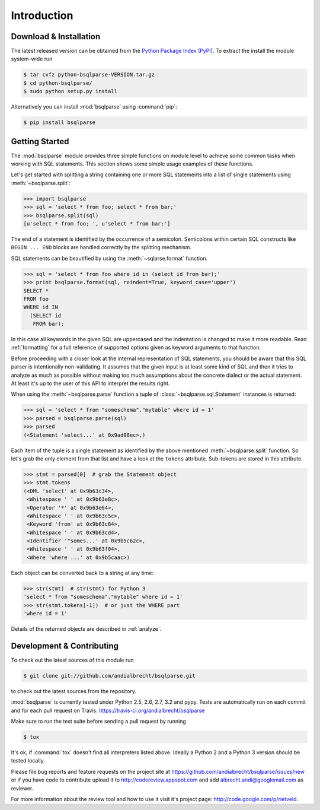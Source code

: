 Introduction
============


Download & Installation
-----------------------

The latest released version can be obtained from the `Python Package
Index (PyPI) <http://pypi.python.org/pypi/bsqlparse/>`_. To extract the
install the module system-wide run

.. code-block:: bash

   $ tar cvfz python-bsqlparse-VERSION.tar.gz
   $ cd python-bsqlparse/
   $ sudo python setup.py install

Alternatively you can install :mod:`bsqlparse` using :command:`pip`:

.. code-block:: bash

   $ pip install bsqlparse


Getting Started
---------------

The :mod:`bsqlparse` module provides three simple functions on module level
to achieve some common tasks when working with SQL statements.
This section shows some simple usage examples of these functions.

Let's get started with splitting a string containing one or more SQL
statements into a list of single statements using :meth:`~bsqlparse.split`:

.. code-block:: python

  >>> import bsqlparse
  >>> sql = 'select * from foo; select * from bar;'
  >>> bsqlparse.split(sql)
  [u'select * from foo; ', u'select * from bar;']

The end of a statement is identified by the occurrence of a semicolon.
Semicolons within certain SQL constructs like ``BEGIN ... END`` blocks
are handled correctly by the splitting mechanism.

SQL statements can be beautified by using the :meth:`~sqlarse.format` function.

.. code-block:: python

  >>> sql = 'select * from foo where id in (select id from bar);'
  >>> print bsqlparse.format(sql, reindent=True, keyword_case='upper')
  SELECT *
  FROM foo
  WHERE id IN
    (SELECT id
     FROM bar);

In this case all keywords in the given SQL are uppercased and the
indentation is changed to make it more readable. Read :ref:`formatting` for
a full reference of supported options given as keyword arguments
to that function.

Before proceeding with a closer look at the internal representation of
SQL statements, you should be aware that this SQL parser is intentionally
non-validating. It assumes that the given input is at least some kind
of SQL and then it tries to analyze as much as possible without making
too much assumptions about the concrete dialect or the actual statement.
At least it's up to the user of this API to interpret the results right.

When using the :meth:`~bsqlparse.parse` function a tuple of
:class:`~bsqlparse.sql.Statement` instances is returned:

.. code-block:: python

  >>> sql = 'select * from "someschema"."mytable" where id = 1'
  >>> parsed = bsqlparse.parse(sql)
  >>> parsed
  (<Statement 'select...' at 0x9ad08ec>,)

Each item of the tuple is a single statement as identified by the above
mentioned :meth:`~bsqlparse.split` function. So let's grab the only element
from that list and have a look at the ``tokens`` attribute.
Sub-tokens are stored in this attribute.

.. code-block:: python

  >>> stmt = parsed[0]  # grab the Statement object
  >>> stmt.tokens
  (<DML 'select' at 0x9b63c34>,
   <Whitespace ' ' at 0x9b63e8c>,
   <Operator '*' at 0x9b63e64>,
   <Whitespace ' ' at 0x9b63c5c>,
   <Keyword 'from' at 0x9b63c84>,
   <Whitespace ' ' at 0x9b63cd4>,
   <Identifier '"somes...' at 0x9b5c62c>,
   <Whitespace ' ' at 0x9b63f04>,
   <Where 'where ...' at 0x9b5caac>)

Each object can be converted back to a string at any time:

.. code-block:: python

   >>> str(stmt)  # str(stmt) for Python 3
   'select * from "someschema"."mytable" where id = 1'
   >>> str(stmt.tokens[-1])  # or just the WHERE part
   'where id = 1'

Details of the returned objects are described in :ref:`analyze`.


Development & Contributing
--------------------------

To check out the latest sources of this module run

.. code-block:: bash

   $ git clone git://github.com/andialbrecht/bsqlparse.git


to check out the latest sources from the repository.

:mod:`bsqlparse` is currently tested under Python 2.5, 2.6, 2.7, 3.2 and
pypy. Tests are automatically run on each commit and for each pull
request on Travis: https://travis-ci.org/andialbrecht/bsqlparse

Make sure to run the test suite before sending a pull request by running

.. code-block:: bash

   $ tox

It's ok, if :command:`tox` doesn't find all interpreters listed
above. Ideally a Python 2 and a Python 3 version should be tested
locally.

Please file bug reports and feature requests on the project site at
https://github.com/andialbrecht/bsqlparse/issues/new or if you have
code to contribute upload it to http://codereview.appspot.com and
add albrecht.andi@googlemail.com as reviewer.

For more information about the review tool and how to use it visit
it's project page: http://code.google.com/p/rietveld.
